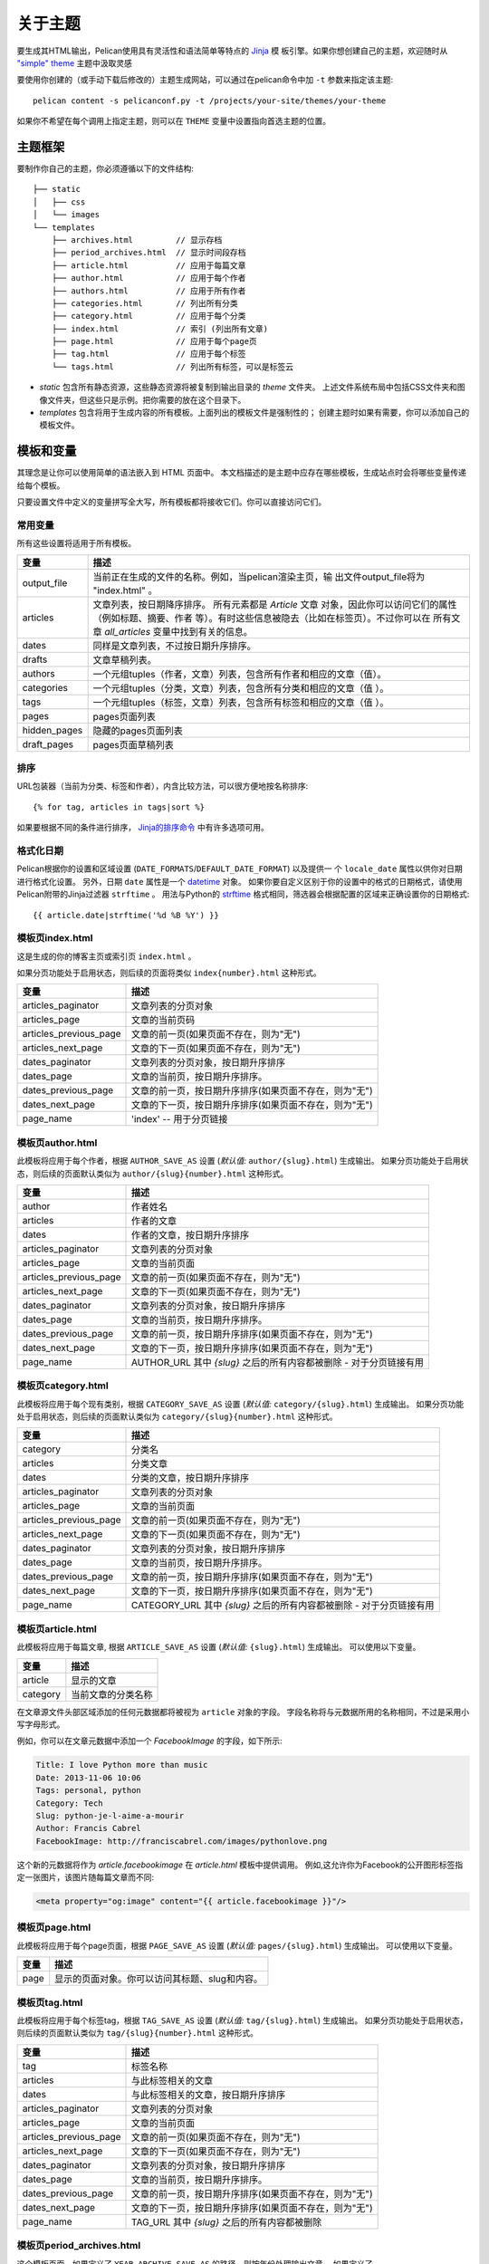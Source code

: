 .. _theming-pelican:

关于主题
###############

要生成其HTML输出，Pelican使用具有灵活性和语法简单等特点的 `Jinja <http://jinja.pocoo.org/>`_ 模
板引擎。如果你想创建自己的主题，欢迎随时从 `"simple" theme
<https://github.com/getpelican/pelican/tree/master/pelican/themes/simple/templates>`_ 主题中汲取灵感

要使用你创建的（或手动下载后修改的）主题生成网站，可以通过在pelican命令中加 ``-t`` 参数来指定该主题::

    pelican content -s pelicanconf.py -t /projects/your-site/themes/your-theme

如果你不希望在每个调用上指定主题，则可以在 ``THEME`` 变量中设置指向首选主题的位置。


主题框架
=========

要制作你自己的主题，你必须遵循以下的文件结构::

    ├── static
    │   ├── css
    │   └── images
    └── templates
        ├── archives.html         // 显示存档
        ├── period_archives.html  // 显示时间段存档
        ├── article.html          // 应用于每篇文章
        ├── author.html           // 应用于每个作者
        ├── authors.html          // 应用于所有作者
        ├── categories.html       // 列出所有分类
        ├── category.html         // 应用于每个分类
        ├── index.html            // 索引 (列出所有文章)
        ├── page.html             // 应用于每个page页
        ├── tag.html              // 应用于每个标签
        └── tags.html             // 列出所有标签，可以是标签云

* `static` 包含所有静态资源，这些静态资源将被复制到输出目录的 `theme` 文件夹。
  上述文件系统布局中包括CSS文件夹和图像文件夹，但这些只是示例。把你需要的放在这个目录下。

* `templates` 包含将用于生成内容的所有模板。上面列出的模板文件是强制性的；
  创建主题时如果有需要，你可以添加自己的模板文件。


.. _templates-variables:

模板和变量
=======================

其理念是让你可以使用简单的语法嵌入到 HTML 页面中。
本文档描述的是主题中应存在哪些模板，生成站点时会将哪些变量传递给每个模板。

只要设置文件中定义的变量拼写全大写，所有模板都将接收它们。你可以直接访问它们。


常用变量
----------------

所有这些设置将适用于所有模板。

=============   =============================================================
变量             描述
=============   =============================================================
output_file     当前正在生成的文件的名称。例如，当pelican渲染主页，输
                出文件output_file将为 "index.html" 。
articles        文章列表，按日期降序排序。 所有元素都是 `Article` 文章
                对象，因此你可以访问它们的属性（例如标题、摘要、作者
                等）。有时这些信息被隐去（比如在标签页）。不过你可以在 
                所有文章 `all_articles` 变量中找到有关的信息。
dates           同样是文章列表，不过按日期升序排序。
drafts          文章草稿列表。
authors         一个元组tuples（作者，文章）列表，包含所有作者和相应的文章（值）。
categories      一个元组tuples（分类，文章）列表，包含所有分类和相应的文章（值 ）。
tags            一个元组tuples（标签，文章）列表，包含所有标签和相应的文章（值 ）。
pages           pages页面列表
hidden_pages    隐藏的pages页面列表
draft_pages     pages页面草稿列表
=============   =============================================================


排序
-------

URL包装器（当前为分类、标签和作者），内含比较方法，可以很方便地按名称排序::

    {% for tag, articles in tags|sort %}

如果要根据不同的条件进行排序， `Jinja的排序命令`__ 中有许多选项可用。

__ http://jinja.pocoo.org/docs/templates/#sort


格式化日期
---------------

Pelican根据你的设置和区域设置 (``DATE_FORMATS``/``DEFAULT_DATE_FORMAT``) 以及提供一
个 ``locale_date`` 属性以供你对日期进行格式化设置。
另外，日期 ``date`` 属性是一个 `datetime`_ 对象。
如果你要自定义区别于你的设置中的格式的日期格式，请使用Pelican附带的Jinja过滤器 ``strftime`` 。
用法与Python的 `strftime`_ 格式相同，筛选器会根据配置的区域来正确设置你的日期格式::

    {{ article.date|strftime('%d %B %Y') }}

.. _datetime: https://docs.python.org/2/library/datetime.html#datetime-objects
.. _strftime: https://docs.python.org/2/library/datetime.html#strftime-strptime-behavior


模板页index.html
--------------------

这是生成的你的博客主页或索引页 ``index.html`` 。

如果分页功能处于启用状态，则后续的页面将类似 ``index{number}.html`` 这种形式。

======================  ===================================================
变量                     描述
======================  ===================================================
articles_paginator      文章列表的分页对象
articles_page           文章的当前页码
articles_previous_page  文章的前一页(如果页面不存在，则为"无")
articles_next_page      文章的下一页(如果页面不存在，则为"无")
dates_paginator         文章列表的分页对象，按日期升序排序
dates_page              文章的当前页，按日期升序排序。
dates_previous_page     文章的前一页，按日期升序排序(如果页面不存在，则为"无")
dates_next_page         文章的下一页，按日期升序排序(如果页面不存在，则为"无")
page_name               'index' -- 用于分页链接
======================  ===================================================


模板页author.html
-----------------------

此模板将应用于每个作者，根据 ``AUTHOR_SAVE_AS`` 设置 (`默认值:` ``author/{slug}.html``) 生成输出。
如果分页功能处于启用状态，则后续的页面默认类似为 ``author/{slug}{number}.html`` 这种形式。

======================  ===================================================
变量                     描述
======================  ===================================================
author                  作者姓名
articles                作者的文章
dates                   作者的文章，按日期升序排序
articles_paginator      文章列表的分页对象
articles_page           文章的当前页面
articles_previous_page  文章的前一页(如果页面不存在，则为"无")
articles_next_page      文章的下一页(如果页面不存在，则为"无")
dates_paginator         文章列表的分页对象，按日期升序排序
dates_page              文章的当前页，按日期升序排序。
dates_previous_page     文章的前一页，按日期升序排序(如果页面不存在，则为"无")
dates_next_page         文章的下一页，按日期升序排序(如果页面不存在，则为"无")
page_name               AUTHOR_URL 其中 `{slug}` 之后的所有内容都被删除 - 对于分页链接有用
======================  ===================================================


模板页category.html
-----------------------

此模板将应用于每个现有类别，根据 ``CATEGORY_SAVE_AS`` 设置 (`默认值:` ``category/{slug}.html``) 生成输出。
如果分页功能处于启用状态，则后续的页面默认类似为 ``category/{slug}{number}.html`` 这种形式。

======================  ===================================================
变量                     描述
======================  ===================================================
category                分类名
articles                分类文章
dates                   分类的文章，按日期升序排序
articles_paginator      文章列表的分页对象
articles_page           文章的当前页面
articles_previous_page  文章的前一页(如果页面不存在，则为"无")
articles_next_page      文章的下一页(如果页面不存在，则为"无")
dates_paginator         文章列表的分页对象，按日期升序排序
dates_page              文章的当前页，按日期升序排序。
dates_previous_page     文章的前一页，按日期升序排序(如果页面不存在，则为"无")
dates_next_page         文章的下一页，按日期升序排序(如果页面不存在，则为"无")
page_name               CATEGORY_URL 其中 `{slug}` 之后的所有内容都被删除 - 对于分页链接有用
======================  ===================================================


模板页article.html
-----------------------

此模板将应用于每篇文章, 根据 ``ARTICLE_SAVE_AS`` 设置 (`默认值:` ``{slug}.html``) 生成输出。
可以使用以下变量。

=============   ===================================================
变量                     描述
=============   ===================================================
article         显示的文章
category        当前文章的分类名称
=============   ===================================================

在文章源文件头部区域添加的任何元数据都将被视为 ``article`` 对象的字段。
字段名称将与元数据所用的名称相同，不过是采用小写字母形式。

例如，你可以在文章元数据中添加一个 `FacebookImage` 的字段，如下所示:

.. code-block:: markdown

    Title: I love Python more than music
    Date: 2013-11-06 10:06
    Tags: personal, python
    Category: Tech
    Slug: python-je-l-aime-a-mourir
    Author: Francis Cabrel
    FacebookImage: http://franciscabrel.com/images/pythonlove.png

这个新的元数据将作为 `article.facebookimage` 在 `article.html` 模板中提供调用。
例如,这允许你为Facebook的公开图形标签指定一张图片，该图片随每篇文章而不同:

.. code-block:: html+jinja

    <meta property="og:image" content="{{ article.facebookimage }}"/>


模板页page.html
-------------------

此模板将应用于每个page页面，根据 ``PAGE_SAVE_AS`` 设置 (`默认值:` ``pages/{slug}.html``) 生成输出。
可以使用以下变量。

=============   ===================================================
变量                     描述
=============   ===================================================
page            显示的页面对象。你可以访问其标题、slug和内容。
=============   ===================================================


模板页tag.html
------------------

此模板将应用于每个标签tag，根据 ``TAG_SAVE_AS`` 设置 (`默认值:` ``tag/{slug}.html``) 生成输出。
如果分页功能处于启用状态，则后续的页面默认类似为 ``tag/{slug}{number}.html`` 这种形式。

======================  ===================================================
变量                     描述
======================  ===================================================
tag                     标签名称
articles                与此标签相关的文章
dates                   与此标签相关的文章，按日期升序排序
articles_paginator      文章列表的分页对象
articles_page           文章的当前页面
articles_previous_page  文章的前一页(如果页面不存在，则为"无")
articles_next_page      文章的下一页(如果页面不存在，则为"无")
dates_paginator         文章列表的分页对象，按日期升序排序
dates_page              文章的当前页，按日期升序排序。
dates_previous_page     文章的前一页，按日期升序排序(如果页面不存在，则为"无")
dates_next_page         文章的下一页，按日期升序排序(如果页面不存在，则为"无")
page_name               TAG_URL 其中 `{slug}` 之后的所有内容都被删除
======================  ===================================================


模板页period_archives.html
------------------------------

这个模板页面，如果定义了 ``YEAR_ARCHIVE_SAVE_AS`` 的路径，则按年份处理输出文章，
如果定义了 ``MONTH_ARCHIVE_SAVE_AS`` ，则按月份，定义 ``DAY_ARCHIVE_SAVE_AS`` 按天数。

===================     ===================================================
变量                     描述
===================     ===================================================
period                  一个元组tuple( `年` , `月` , `日` )，表示当前时间段。 
                        `年` 和 `日` 格式是数字，而 `月` 是字符串。
                        当时间段给定只有年份时，此元组也才只包含 `年` 。
                        如果时间段给定有年和月等，元组将包含 `年` 和 `月` 。

===================     ===================================================

你可以在 `"simple" 主题的 period_archives.html 模板
<https://github.com/getpelican/pelican/blob/master/pelican/themes/simple/templates/period_archives.html>`_
查看使用 `period` 的示例。


对象
=======

详细说明模板中可用且有用的对象属性。这里并没有列出所有的属性，这里选择性地列出模板中通常会用到的属性。

.. _object-article:

文章
-------

这里'文章'的表述基于 `source_path` 属性的字符串值。

======================  ===================================================
属性                     描述
======================  ===================================================
author                  文章的 :ref:`作者 <object-author_cat_tag>`
authors                 文章的 :ref:`作者 <object-author_cat_tag>` 列表
category                文章的 :ref:`分类 <object-author_cat_tag>`
content                 文章渲染内容
date                    表示文章日期的日期时间对象
date_format             默认日期格式或区域设置日期格式
default_template        默认模板名称
in_default_lang         表示文章是否采用默认语言编写的布尔值
lang                    文章所用语言
locale_date             按 `date_format` 格式化的日期
metadata                文章头部元数据 `dict` 
save_as                 保存文章页的位置
slug                    页面的slug内容
source_path             文章源文件的完整系统路径
relative_source_path    基于 PATH_ 的文章源文件的相对路径
status                  文章状态，可以是'已发布'或'草稿'
summary                 展示的摘要内容
tags                    :ref:`标签 <object-author_cat_tag>` 对象列表
template                使用的模板名称
title                   文章标题
translations            翻译 :ref:`文章 <object-article>` 对象列表
url                     文章页的URL
======================  ===================================================

.. _PATH: settings.html#PATH


.. _object-author_cat_tag:

作者 / 分类 / 标签
-----------------------

这里三个对象的表述基于 `name` 属性的字符串值。

===================     ===================================================
属性                     描述
===================     ===================================================
name                    对象的名称 [1]_.
page_name               作者页面名称
save_as                 保存作者页面的位置
slug                    页面的slug内容
url                     作者页的URL
===================     ===================================================

.. [1] 对于 Author 对象, 来自 `:authors:` or `AUTHOR`.

.. _object-page:

页面Page
----------

这里'页面page'的表述基于 `source_path` 属性的字符串值。

=====================  ===================================================
属性                     描述
=====================  ===================================================
author                 该页 :ref:`作者 <object-author_cat_tag>`
content                页面渲染内容
date                   表示page页日期的日期时间对象
date_format            默认日期格式或区域设置日期格式
default_template       默认模板名称
in_default_lang        表示文章是否采用默认语言编写的布尔值
lang                   文章所用语言
locale_date            按 `date_format` 格式化的日期
metadata               文章头部元数据 `dict` 
save_as                保存page页的位置
slug                   page页的slug内容
source_path            page页源文件的完整系统路径
relative_source_path   基于 PATH_ 的page页源文件的相对路径
status                 page页状态，可以是'已发布'、'隐藏'或'草稿'
summary                展示的摘要内容
tags                   :ref:`标签 <object-author_cat_tag>` 对象列表
template               使用的模板名称
title                  page页标题
translations           翻译 :ref:`文章 <object-article>` 对象列表
url                    page页的URL
=====================  ===================================================

.. _PATH: settings.html#PATH


Feeds订阅源
============

feed变量在版本3.0中发生更改。每个变量现在都在名称中明确指出是ATOM还是RSS。
ATOM仍然是默认值。旧主题需要对此进行更新。
下面是feed变量的一个完整列表::

    FEED_ATOM
    FEED_RSS
    FEED_ALL_ATOM
    FEED_ALL_RSS
    CATEGORY_FEED_ATOM
    CATEGORY_FEED_RSS
    AUTHOR_FEED_ATOM
    AUTHOR_FEED_RSS
    TAG_FEED_ATOM
    TAG_FEED_RSS
    TRANSLATION_FEED_ATOM
    TRANSLATION_FEED_RSS


继承
===========

3.0版本开始，Pelican支持从 ``simple`` 主题继承，因此你可以在自己的主题中继承使用 ``simple`` 主题模板。

如果丢失了主题的 ``templates/`` 目录下的某个必需文件，pelican会使用 ``simple`` 主题中的匹配模板文件来替换。
所以如果你觉得 ``simple`` 主题的HTML框架模板合适可用，你就不用从头开始编写新模板。

你还可以用 ``{% extends %}`` 指令从 ``simple`` 主题扩展模板来自定义你自己的主题，请看以下示例:

.. code-block:: html+jinja

    {% extends "!simple/index.html" %}   <!-- extends the ``index.html`` template from the ``simple`` theme -->

    {% extends "index.html" %}   <!-- "regular" extending -->


例子
-------

使用此系统，可以仅用两个文件就创建主题。

base.html
"""""""""

第一个文件是 ``templates/base.html`` 模板文件:

.. code-block:: html+jinja

    {% extends "!simple/base.html" %}

    {% block head %}
    {{ super() }}
       <link rel="stylesheet" type="text/css" href="{{ SITEURL }}/theme/css/style.css" />
    {% endblock %}

1. 第一行，我们从 ``simple`` 主题中扩展出 ``base.html`` 模板，就不必重写整个文件。
2. 第三行，我们调用头部 ``head`` 区块，这里已经在 ``simple`` 主题被定义过。
3. 第四行，函数 ``super()`` 保留了先前插入到头部 ``head`` 区块的内容。
4. 第五行，我们在此页面附加一个样式表文件。
5. 最后一行，依照代码规则关闭 ``head`` 块.

所有其他的模板文件都会调用这个文件，所以里面的CSS样式表文件也可以应用到所有其他页面。

style.css
"""""""""

第二个文件是 ``static/css/style.css`` CSS 样式表文件:

.. code-block:: css

    body {
        font-family : monospace ;
        font-size : 100% ;
        background-color : white ;
        color : #111 ;
        width : 80% ;
        min-width : 400px ;
        min-height : 200px ;
        padding : 1em ;
        margin : 5% 10% ;
        border : thin solid gray ;
        border-radius : 5px ;
        display : block ;
    }

    a:link    { color : blue ; text-decoration : none ;      }
    a:hover   { color : blue ; text-decoration : underline ; }
    a:visited { color : blue ;                               }

    h1 a { color : inherit !important }
    h2 a { color : inherit !important }
    h3 a { color : inherit !important }
    h4 a { color : inherit !important }
    h5 a { color : inherit !important }
    h6 a { color : inherit !important }

    pre {
        margin : 2em 1em 2em 4em ;
    }

    #menu li {
        display : inline ;
    }

    #post-list {
        margin-bottom : 1em ;
        margin-top : 1em ;
    }

下载
""""""""

你可以从 :download:`这里 <https://docs.getpelican.com/en/stable/_downloads/theme-basic.zip>` 下载这个范例主题。
